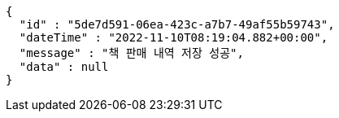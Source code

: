 [source,options="nowrap"]
----
{
  "id" : "5de7d591-06ea-423c-a7b7-49af55b59743",
  "dateTime" : "2022-11-10T08:19:04.882+00:00",
  "message" : "책 판매 내역 저장 성공",
  "data" : null
}
----